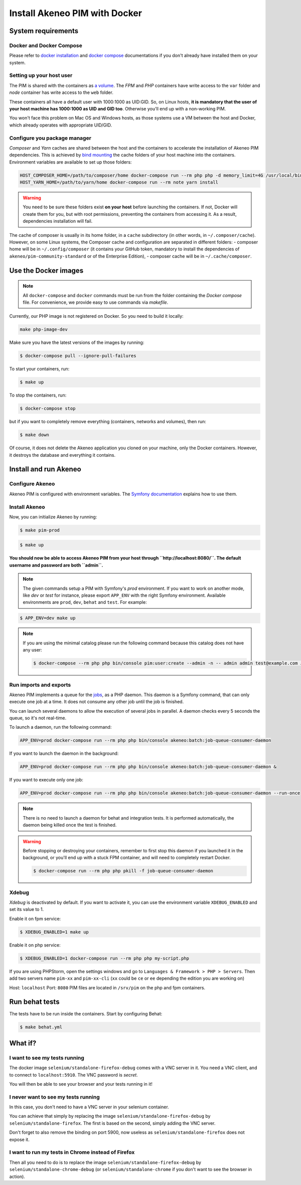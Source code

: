 Install Akeneo PIM with Docker
==============================

System requirements
-------------------

Docker and Docker Compose
*************************

Please refer to `docker installation <https://docs.docker.com/install/>`_ and `docker compose <https://docs.docker.com/compose/install/>`_ documentations if you don't already have installed them on your system.

Setting up your host user
*************************

The PIM is shared with the containers as `a volume <https://docs.docker.com/engine/admin/volumes/volumes/>`_.
The *FPM* and *PHP* containers have write access to the ``var`` folder and *node* container has write access to the ``web`` folder.

These containers all have a default user with 1000:1000 as UID:GID. So, on Linux hosts, **it is mandatory that the user of your host machine has 1000:1000 as UID and GID too**. Otherwise you'll end up with a non-working PIM.

You won't face this problem on Mac OS and Windows hosts, as those systems use a VM between the host and Docker, which already operates with appropriate UID/GID.

Configure you package manager
*****************************

*Composer* and *Yarn* caches are shared between the host and the containers to accelerate the installation of Akeneo PIM dependencies.
This is achieved by `bind mounting <https://docs.docker.com/storage/bind-mounts/>`_ the cache folders of your host machine into the containers.
Environment variables are available to set up those folders:


.. code-block:: bash

    HOST_COMPOSER_HOME=/path/to/composer/home docker-compose run --rm php php -d memory_limit=4G /usr/local/bin/composer update
    HOST_YARN_HOME=/path/to/yarn/home docker-compose run --rm note yarn install

.. warning::

    You need to be sure these folders exist **on your host** before launching the containers. If not, Docker will create them for you, but with root permissions, preventing the containers from accessing it. As a result, dependencies installation will fail.

The cache of composer is usually in its home folder, in a ``cache`` subdirectory (in other words, in ``~/.composer/cache``). However, on some Linux systems, the Composer cache and configuration are separated in different folders:
- composer home will be in ``~/.config/composer`` (it contains your GitHub token, mandatory to install the dependencies of ``akeneo/pim-community-standard`` or of the Enterprise Edition),
- composer cache will be in ``~/.cache/composer``.

Use the Docker images
---------------------

.. note::

   All ``docker-compose`` and ``docker`` commands must be run from the folder containing the *Docker compose* file. For convenience, we provide easy to use commands via `makefile`.

Currently, our PHP image is not registered on Docker. So you need to build it locally:

.. code-block:: bash

	make php-image-dev

Make sure you have the latest versions of the images by running:

.. code-block:: bash

   $ docker-compose pull --ignore-pull-failures

To start your containers, run:

.. code-block:: bash

   $ make up

To stop the containers, run:

.. code-block:: bash

   $ docker-compose stop

but if you want to completely remove everything (containers, networks and volumes), then run:

.. code-block:: bash

   $ make down

Of course, it does not delete the Akeneo application you cloned on your machine, only the Docker containers. However, it destroys the database and everything it contains.


Install and run Akeneo
----------------------

Configure Akeneo
****************

Akeneo PIM is configured with environment variables. The `Symfony documentation <https://symfony.com/doc/current/configuration.html#configuration-based-on-environment-variables>`_ explains how to use them.

Install Akeneo
**************

Now, you can initialize Akeneo by running:

.. code-block:: bash

   $ make pim-prod

.. code-block:: bash

   $ make up

**You should now be able to access Akeneo PIM from your host through ``http://localhost:8080/``. The default username and password are both ``admin``.**

.. note::
   The given commands setup a PIM with Symfony's `prod` environment. If you want to work on another mode, like `dev` or `test` for instance, please export ``APP_ENV`` with the right Symfony environment. Available environments are ``prod``, ``dev``, ``behat`` and ``test``. For example:

.. code-block:: bash

   $ APP_ENV=dev make up

.. note::
   If you are using the minimal catalog please run the following command because this catalog does not have any user:

   .. code-block:: bash

       $ docker-compose --rm php php bin/console pim:user:create --admin -n -- admin admin test@example.com John Doe en_US


Run imports and exports
***********************

Akeneo PIM implements a queue for the `jobs <https://docs.akeneo.com/3.2/import_and_export_data/index.html>`_, as a PHP daemon. This daemon is a Symfony command, that can only execute one job at a time. It does not consume any other job until the job is finished.

You can launch several daemons to allow the execution of several jobs in parallel. A daemon checks every 5 seconds the queue, so it's not real-time.

To launch a daemon, run the following command:

.. code-block:: bash

   APP_ENV=prod docker-compose run --rm php php bin/console akeneo:batch:job-queue-consumer-daemon

If you want to launch the daemon in the background:

.. code-block:: bash

   APP_ENV=prod docker-compose run --rm php php bin/console akeneo:batch:job-queue-consumer-daemon &

If you want to execute only one job:

.. code-block:: bash

   APP_ENV=prod docker-compose run --rm php php bin/console akeneo:batch:job-queue-consumer-daemon --run-once

.. note::

   There is no need to launch a daemon for behat and integration tests. It is performed automatically, the daemon being killed once the test is finished.

.. warning::

   Before stopping or destroying your containers, remember to first stop this daemon if you launched it in the background, or you'll end up with a stuck FPM container, and will need to completely restart Docker.

   .. code-block:: bash

      $ docker-compose run --rm php php pkill -f job-queue-consumer-daemon


Xdebug
******

*Xdebug* is deactivated by default. If you want to activate it, you can use the environment variable ``XDEBUG_ENABLED`` and set its value to 1.

Enable it on fpm service:

.. code-block:: bash

    $ XDEBUG_ENABLED=1 make up

Enable it on php service:

.. code-block:: bash

      $ XDEBUG_ENABLED=1 docker-compose run --rm php php my-script.php

If you are using PHPStorm, open the settings windows and go to ``Languages & Framework > PHP > Servers``. Then add two servers name ``pim-xx`` and ``pim-xx-cli`` (``xx`` could be ``ce`` or ``ee`` depending the edition you are working on)

.. image:: ../../_images/xdebug/phpstorm-xdebug.png
  :alt: Configure xdebug on PHPStorm

Host: ``localhost``
Port: ``8080``
PIM files are located in ``/srv/pim`` on the php and fpm containers.

Run behat tests
---------------

The tests have to be run inside the containers. Start by configuring Behat:

.. code-block:: bash

    $ make behat.yml


What if?
--------

I want to see my tests running
******************************

The docker image ``selenium/standalone-firefox-debug`` comes with a VNC server in it. You need a VNC client, and to connect to ``localhost:5910``. The VNC password is `secret`.

You will then be able to see your browser and your tests running in it!


I never want to see my tests running
************************************

In this case, you don't need to have a VNC server in your selenium container.

You can achieve that simply by replacing the image ``selenium/standalone-firefox-debug`` by ``selenium/standalone-firefox``. The first is based on the second, simply adding the VNC server.

Don't forget to also remove the binding on port 5900, now useless as ``selenium/standalone-firefox`` does not expose it.


I want to run my tests in Chrome instead of Firefox
***************************************************

Then all you need to do is to replace the image ``selenium/standalone-firefox-debug`` by ``selenium/standalone-chrome-debug`` (or ``selenium/standalone-chrome`` if you don't want to see the browser in action).
